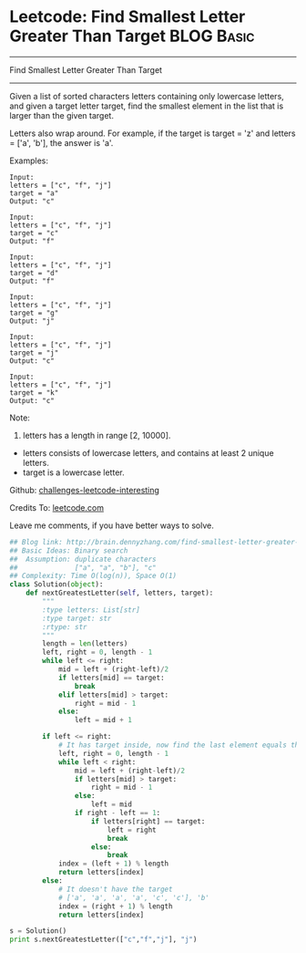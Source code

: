 * Leetcode: Find Smallest Letter Greater Than Target                                              :BLOG:Basic:
#+STARTUP: showeverything
#+OPTIONS: toc:nil \n:t ^:nil creator:nil d:nil
:PROPERTIES:
:type:     #binarysearch, #codetemplate, #redo
:END:
---------------------------------------------------------------------
Find Smallest Letter Greater Than Target
---------------------------------------------------------------------
Given a list of sorted characters letters containing only lowercase letters, and given a target letter target, find the smallest element in the list that is larger than the given target.

Letters also wrap around. For example, if the target is target = 'z' and letters = ['a', 'b'], the answer is 'a'.

Examples:
#+BEGIN_EXAMPLE
Input:
letters = ["c", "f", "j"]
target = "a"
Output: "c"
#+END_EXAMPLE

#+BEGIN_EXAMPLE
Input:
letters = ["c", "f", "j"]
target = "c"
Output: "f"
#+END_EXAMPLE

#+BEGIN_EXAMPLE
Input:
letters = ["c", "f", "j"]
target = "d"
Output: "f"
#+END_EXAMPLE

#+BEGIN_EXAMPLE
Input:
letters = ["c", "f", "j"]
target = "g"
Output: "j"
#+END_EXAMPLE

#+BEGIN_EXAMPLE
Input:
letters = ["c", "f", "j"]
target = "j"
Output: "c"
#+END_EXAMPLE

#+BEGIN_EXAMPLE
Input:
letters = ["c", "f", "j"]
target = "k"
Output: "c"
#+END_EXAMPLE

Note:

1. letters has a length in range [2, 10000].
- letters consists of lowercase letters, and contains at least 2 unique letters.
- target is a lowercase letter.



Github: [[url-external:https://github.com/DennyZhang/challenges-leetcode-interesting/tree/master/find-smallest-letter-greater-than-target][challenges-leetcode-interesting]]

Credits To: [[url-external:https://leetcode.com/problems/find-smallest-letter-greater-than-target/description/][leetcode.com]]

Leave me comments, if you have better ways to solve.

#+BEGIN_SRC python
## Blog link: http://brain.dennyzhang.com/find-smallest-letter-greater-than-target
## Basic Ideas: Binary search
##  Assumption: duplicate characters
##              ["a", "a", "b"], "c"
## Complexity: Time O(log(n)), Space O(1)
class Solution(object):
    def nextGreatestLetter(self, letters, target):
        """
        :type letters: List[str]
        :type target: str
        :rtype: str
        """
        length = len(letters)
        left, right = 0, length - 1
        while left <= right:
            mid = left + (right-left)/2
            if letters[mid] == target:
                break
            elif letters[mid] > target:
                right = mid - 1
            else:
                left = mid + 1

        if left <= right:
            # It has target inside, now find the last element equals the target
            left, right = 0, length - 1
            while left < right:
                mid = left + (right-left)/2
                if letters[mid] > target:
                    right = mid - 1
                else:
                    left = mid
                if right - left == 1:
                    if letters[right] == target:
                        left = right
                        break
                    else:
                        break
            index = (left + 1) % length
            return letters[index]
        else:
            # It doesn't have the target
            # ['a', 'a', 'a', 'a', 'c', 'c'], 'b'
            index = (right + 1) % length
            return letters[index]

s = Solution()
print s.nextGreatestLetter(["c","f","j"], "j")
#+END_SRC
